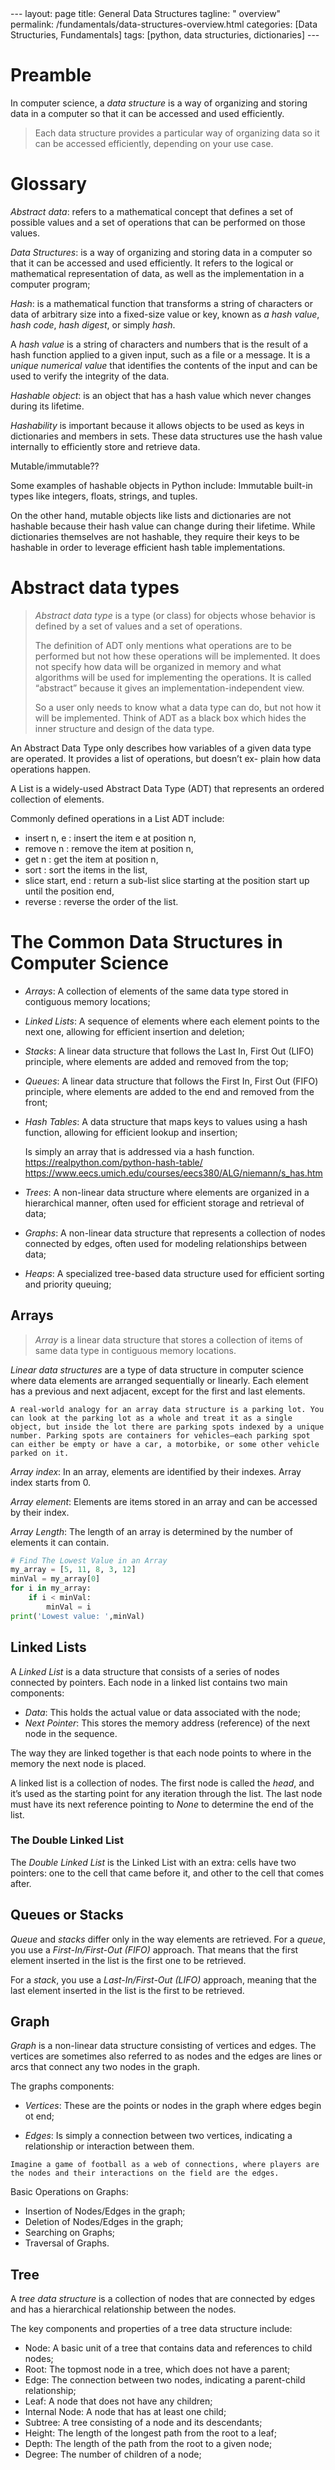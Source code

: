 #+BEGIN_EXPORT html
---
layout: page
title: General Data Structures
tagline: " overview"
permalink: /fundamentals/data-structures-overview.html
categories: [Data Structuries, Fundamentals]
tags: [python, data structuries, dictionaries]
---
#+END_EXPORT
#+STARTUP: showall indent
#+OPTIONS: tags:nil num:nil \n:nil @:t ::t |:t ^:{} _:{} *:t
#+PROPERTY: header-args :exports both
#+PROPERTY: header-args+ :results output pp
#+PROPERTY: header-args+ :eval no-export
#+TOC: headlines 2

* Preamble

In computer science, a /data structure/ is a way of organizing and
storing data in a computer so that it can be accessed and used
efficiently.

#+begin_quote
Each data structure provides a particular way of organizing data so it
can be accessed efficiently, depending on your use case.
#+end_quote

* Glossary

/Abstract data/: refers to a mathematical concept that defines a set
of possible values and a set of operations that can be performed on
those values.

/Data Structures/: is a way of organizing and storing data in a
computer so that it can be accessed and used efficiently. It refers to
the logical or mathematical representation of data, as well as the
implementation in a computer program;

/Hash/: is a mathematical function that transforms a string of
characters or data of arbitrary size into a fixed-size value or key,
known as /a hash value/, /hash code/, /hash digest/, or simply /hash/.


A /hash value/ is a string of characters and numbers that is the
result of a hash function applied to a given input, such as a file or
a message. It is a /unique numerical value/ that identifies the
contents of the input and can be used to verify the integrity of the
data.

/Hashable object/: is an object that has a hash value which never
changes during its lifetime.

/Hashability/ is important because it allows objects to be used as
keys in dictionaries and members in sets. These data structures use
the hash value internally to efficiently store and retrieve data.

Mutable/immutable??

Some examples of hashable objects in Python include: Immutable
built-in types like integers, floats, strings, and tuples.

On the other hand, mutable objects like lists and dictionaries are not
hashable because their hash value can change during their lifetime.
While dictionaries themselves are not hashable, they require their
keys to be hashable in order to leverage efficient hash table
implementations.

* Abstract data types

#+begin_quote
/Abstract data type/ is a type (or class) for objects whose behavior
is defined by a set of values and a set of operations.

The definition of ADT only mentions what operations are to be
performed but not how these operations will be implemented. It does
not specify how data will be organized in memory and what algorithms
will be used for implementing the operations. It is called “abstract”
because it gives an implementation-independent view.

So a user only needs to know what a data type can do, but not how it
will be implemented. Think of ADT as a black box which hides the inner
structure and design of the data type.
#+end_quote

An Abstract Data Type only describes how variables of a given data
type are operated. It provides a list of operations, but doesn’t ex-
plain how data operations happen.

A List is a widely-used Abstract Data Type (ADT) that represents an
ordered collection of elements.

Commonly defined operations in a List ADT include:

- insert n, e : insert the item e at position n,
- remove n : remove the item at position n,
- get n : get the item at position n,
- sort : sort the items in the list,
- slice start, end : return a sub-list slice starting at the position
  start up until the position end,
- reverse : reverse the order of the list.
* The Common Data Structures in Computer Science

- /Arrays/: A collection of elements of the same data type stored in
  contiguous memory locations;
- /Linked Lists/: A sequence of elements where each element points to
  the next one, allowing for efficient insertion and deletion;
- /Stacks/: A linear data structure that follows the Last In, First
  Out (LIFO) principle, where elements are added and removed from the
  top;
- /Queues/: A linear data structure that follows the First In, First Out
  (FIFO) principle, where elements are added to the end and removed
  from the front;
- /Hash Tables/: A data structure that maps keys to values using a
  hash function, allowing for efficient lookup and insertion;

  Is simply an array that is addressed via a hash function.
  https://realpython.com/python-hash-table/
  [[https://www.eecs.umich.edu/courses/eecs380/ALG/niemann/s_has.htm]]

- /Trees/: A non-linear data structure where elements are organized in a
  hierarchical manner, often used for efficient storage and retrieval
  of data;
- /Graphs/: A non-linear data structure that represents a collection of
  nodes connected by edges, often used for modeling relationships
  between data;
- /Heaps/: A specialized tree-based data structure used for efficient
  sorting and priority queuing;


** Arrays

#+begin_quote
/Array/ is a linear data structure that stores a collection of items
of same data type in contiguous memory locations.
#+end_quote

/Linear data structures/ are a type of data structure in computer
science where data elements are arranged sequentially or
linearly. Each element has a previous and next adjacent, except for
the first and last elements.


#+begin_example
A real-world analogy for an array data structure is a parking lot. You
can look at the parking lot as a whole and treat it as a single
object, but inside the lot there are parking spots indexed by a unique
number. Parking spots are containers for vehicles—each parking spot
can either be empty or have a car, a motorbike, or some other vehicle
parked on it.
#+end_example

/Array index/: In an array, elements are identified by their
indexes. Array index starts from 0.

/Array element/: Elements are items stored in an array and can be
accessed by their index.

/Array Length/: The length of an array is determined by the number of
elements it can contain.

#+begin_src python
  # Find The Lowest Value in an Array
  my_array = [5, 11, 8, 3, 12]
  minVal = my_array[0]
  for i in my_array:
      if i < minVal:
          minVal = i
  print('Lowest value: ',minVal)

#+end_src

#+RESULTS:
: Lowest value:  3

** Linked Lists

A /Linked List/ is a data structure that consists of a series of nodes
connected by pointers. Each node in a linked list contains two main
components:

- /Data/: This holds the actual value or data associated with the node;
- /Next Pointer/: This stores the memory address (reference) of the next
  node in the sequence.

The way they are linked together is that each node points to where in
the memory the next node is placed.

A linked list is a collection of nodes. The first node is called the
/head/, and it’s used as the starting point for any iteration
through the list. The last node must have its next reference
pointing to /None/ to determine the end of the list.

***  The Double Linked List

The /Double Linked List/ is the Linked List with an extra: cells have
two pointers: one to the cell that came before it, and other to the
cell that comes after.


** Queues or Stacks

/Queue/ and /stacks/ differ only in the way elements are
retrieved. For a /queue/, you use a /First-In/First-Out (FIFO)/
approach. That means that the first element inserted in the list is
the first one to be retrieved.

For a /stack/, you use a /Last-In/First-Out (LIFO)/ approach, meaning
that the last element inserted in the list is the first to be
retrieved.

** Graph

/Graph/ is a non-linear data structure consisting of vertices and
edges. The vertices are sometimes also referred to as nodes and the
edges are lines or arcs that connect any two nodes in the graph.

The graphs components:

- /Vertices/: These are the points or nodes in the graph where edges
  begin ot end;

- /Edges/: Is simply a connection between two vertices, indicating a
  relationship or interaction between them.

#+begin_example
Imagine a game of football as a web of connections, where players are
the nodes and their interactions on the field are the edges.
#+end_example

Basic Operations on Graphs:

- Insertion of Nodes/Edges in the graph;
- Deletion of Nodes/Edges in the graph;
- Searching on Graphs;
- Traversal of Graphs.


** Tree

A /tree data structure/ is a collection of nodes that are connected by
edges and has a hierarchical relationship between the nodes.

The key components and properties of a tree data structure include:

- Node: A basic unit of a tree that contains data and references to
  child nodes;
- Root: The topmost node in a tree, which does not have a parent;
- Edge: The connection between two nodes, indicating a parent-child
  relationship;
- Leaf: A node that does not have any children;
- Internal Node: A node that has at least one child;
- Subtree: A tree consisting of a node and its descendants;
- Height: The length of the longest path from the root to a leaf;
- Depth: The length of the path from the root to a given node;
- Degree: The number of children of a node;



** Heap data structure

A /Heap/ is a special Tree-based Data Structure in which the tree is a
complete binary tree.

A /complete binary tree/ is a special type of binary tree where all
the levels of the tree are filled completely except the lowest level
nodes which are filled from as left as possible.

There are two main types of heaps:

- /Max-Heap/: In this heap, the value of the root node must be the
  greatest among all its child nodes and the same thing must be done
  for its left and right sub-tree also;
- /Min-Heap/: In this heap, the value of the root node must be the
  smallest among all its child nodes and the same thing must be done
  for its left and right sub-tree also

  








* Classification

IMG and description
